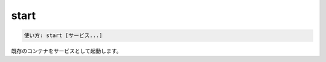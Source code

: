 .. -*- coding: utf-8 -*-
.. URL: https://docs.docker.com/compose/reference/start/
.. SOURCE: https://github.com/docker/compose/blob/master/docs/reference/start.md
   doc version: 1.11
      https://github.com/docker/compose/commits/master/docs/reference/start.md
.. check date: 2016/04/28
.. Commits on Jul 28, 2015 7eabc06df5ca4a1c2ad372ee8e87012de5429f05
.. -------------------------------------------------------------------

.. start

.. _compose-start:

=======================================
start
=======================================

.. code-block:: bash

   使い方: start [サービス...]

.. Starts existing containers for a service.

既存のコンテナをサービスとして起動します。

.. seealso:: 

   start
      https://docs.docker.com/compose/reference/start/
